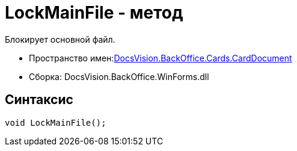 = LockMainFile - метод

Блокирует основной файл.

* Пространство имен:xref:api/DocsVision/BackOffice/Cards/CardDocument/CardDocument_NS.adoc[DocsVision.BackOffice.Cards.CardDocument]
* Сборка: DocsVision.BackOffice.WinForms.dll

[[LockMainFile_MT__section_jct_3ds_mpb]]
== Синтаксис

[source,csharp]
----
void LockMainFile();
----
